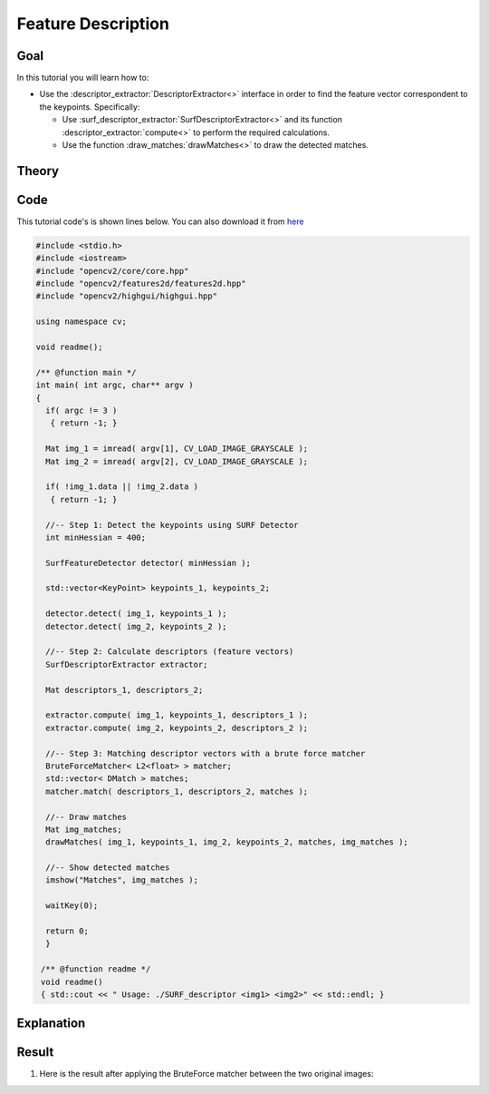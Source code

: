 .. _feature_description:

Feature Description
*******************

Goal
=====

In this tutorial you will learn how to:

.. container:: enumeratevisibleitemswithsquare

   * Use the :descriptor_extractor:`DescriptorExtractor<>` interface in order to find the feature vector correspondent to the keypoints. Specifically:

     * Use :surf_descriptor_extractor:`SurfDescriptorExtractor<>` and its function :descriptor_extractor:`compute<>` to perform the required calculations.
     * Use the function :draw_matches:`drawMatches<>` to draw the detected matches.
     

Theory
======

Code
====

This tutorial code's is shown lines below. You can also download it from `here <https://code.ros.org/svn/opencv/trunk/opencv/samples/cpp/tutorial_code/features2D/SURF_descriptor.cpp>`_

.. code-block:: cpp 

   #include <stdio.h>
   #include <iostream>
   #include "opencv2/core/core.hpp"
   #include "opencv2/features2d/features2d.hpp"
   #include "opencv2/highgui/highgui.hpp"

   using namespace cv;

   void readme();

   /** @function main */
   int main( int argc, char** argv )
   {
     if( argc != 3 )
      { return -1; }

     Mat img_1 = imread( argv[1], CV_LOAD_IMAGE_GRAYSCALE );
     Mat img_2 = imread( argv[2], CV_LOAD_IMAGE_GRAYSCALE );
  
     if( !img_1.data || !img_2.data )
      { return -1; }

     //-- Step 1: Detect the keypoints using SURF Detector
     int minHessian = 400;

     SurfFeatureDetector detector( minHessian );

     std::vector<KeyPoint> keypoints_1, keypoints_2;

     detector.detect( img_1, keypoints_1 );
     detector.detect( img_2, keypoints_2 );

     //-- Step 2: Calculate descriptors (feature vectors)
     SurfDescriptorExtractor extractor;

     Mat descriptors_1, descriptors_2;

     extractor.compute( img_1, keypoints_1, descriptors_1 );
     extractor.compute( img_2, keypoints_2, descriptors_2 );

     //-- Step 3: Matching descriptor vectors with a brute force matcher
     BruteForceMatcher< L2<float> > matcher;
     std::vector< DMatch > matches;
     matcher.match( descriptors_1, descriptors_2, matches );

     //-- Draw matches
     Mat img_matches;
     drawMatches( img_1, keypoints_1, img_2, keypoints_2, matches, img_matches ); 

     //-- Show detected matches
     imshow("Matches", img_matches );

     waitKey(0);

     return 0;
     }

    /** @function readme */
    void readme()
    { std::cout << " Usage: ./SURF_descriptor <img1> <img2>" << std::endl; }

Explanation
============

Result
======
 
#. Here is the result after applying the BruteForce matcher between the two original images:
 
   .. image:: images/Feature_Description_BruteForce_Result.jpg
      :align: center
      :height: 200pt



